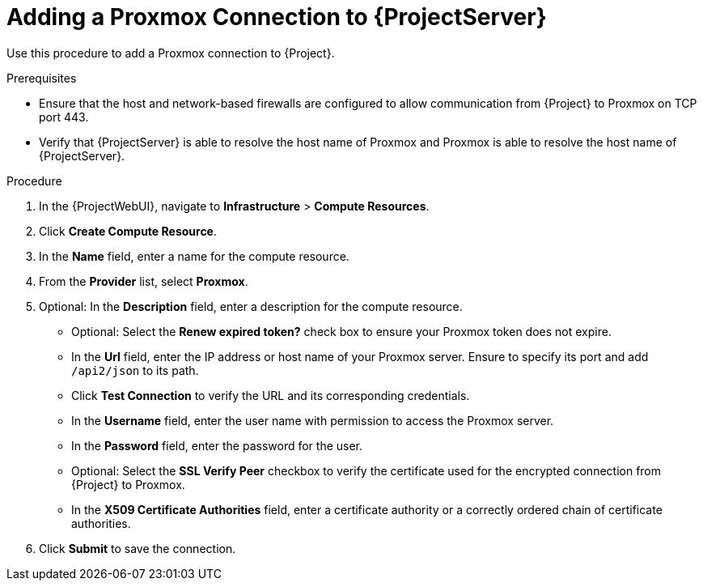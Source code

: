 [id="Adding_a_Proxmox_Connection_to_Server_{context}"]
= Adding a Proxmox Connection to {ProjectServer}

Use this procedure to add a Proxmox connection to {Project}.

.Prerequisites
* Ensure that the host and network-based firewalls are configured to allow communication from {Project} to Proxmox on TCP port 443.
* Verify that {ProjectServer} is able to resolve the host name of Proxmox and Proxmox is able to resolve the host name of {ProjectServer}.

.Procedure
. In the {ProjectWebUI}, navigate to *Infrastructure* > *Compute Resources*.
. Click *Create Compute Resource*.
. In the *Name* field, enter a name for the compute resource.
. From the *Provider* list, select *Proxmox*.
. Optional: In the *Description* field, enter a description for the compute resource.
* Optional: Select the *Renew expired token?* check box to ensure your Proxmox token does not expire.
* In the *Url* field, enter the IP address or host name of your Proxmox server.
Ensure to specify its port and add `/api2/json` to its path.
* Click *Test Connection* to verify the URL and its corresponding credentials.
* In the *Username* field, enter the user name with permission to access the Proxmox server.
* In the *Password* field, enter the password for the user.
* Optional: Select the *SSL Verify Peer* checkbox to verify the certificate used for the encrypted connection from {Project} to Proxmox.
* In the *X509 Certificate Authorities* field, enter a certificate authority or a correctly ordered chain of certificate authorities.
. Click *Submit* to save the connection.
